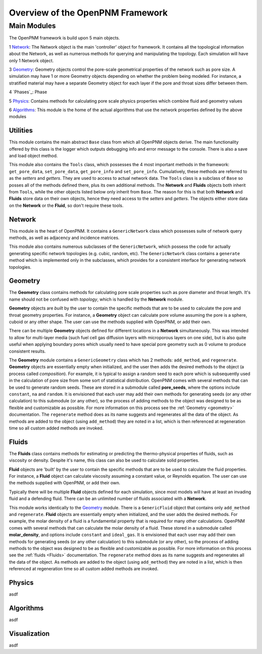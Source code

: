 .. _overview:

###############################################################################
Overview of the OpenPNM Framework
###############################################################################

===============================================================================
Main Modules
===============================================================================

The OpenPNM framework is build upon 5 main objects.  

1 `Network`_: The Network object is the main 'controller' object for framework.  It contains all the topological information about the Network, as well as numerous methods for querying and manipulating the topology.  Each simulation will have only 1 Network object.

3 `Geometry`_: Geometry objects control the pore-scale geometrical properties of the network such as pore size.  A simulation may have 1 or more Geometry objects depending on whether the problem being modeled.  For instance, a stratified material may have a separate Geometry object for each layer if the pore and throat sizes differ between them.  

4 `Phases`_: Phase 

5 `Physics`_: Contains methods for calculating pore scale physics properties which combine fluid and geometry values

6 `Algorithms`_: This module is the home of the actual algorithms that use the network properties defined by the above modules


+++++++++++++++++++++++++++++++++++++++++++++++++++++++++++++++++++++++++++++++
Utilities
+++++++++++++++++++++++++++++++++++++++++++++++++++++++++++++++++++++++++++++++
This module contains the main abstract ``Base`` class from which all OpenPNM objects derive.  The main functionality offered by this class is the logger which outputs debugging info and error message to the console.  There is also a save and load object method.  

This module also contains the ``Tools`` class, which possesses the 4 most important methods in the framework: ``get_pore_data``, ``set_pore_data``, ``get_pore_info`` and ``set_pore_info``.  Cumulatively, these methods are referred to as the *setters* and *getters*.  They are used to access to actual network data.  The ``Tools`` class is a subclass of ``Base`` so posses all of the methods defined there, plus its own additional methods.  The **Network** and **Fluids** objects both inherit from ``Tools``, while the other objects listed below only inherit from ``Base``.  The reason for this is that both **Network** and **Fluids** store data on their own objects, hence they need access to the *setters* and *getters*.  The objects either store data on the **Network** or the **Fluid**, so don't require these tools.  

+++++++++++++++++++++++++++++++++++++++++++++++++++++++++++++++++++++++++++++++
Network
+++++++++++++++++++++++++++++++++++++++++++++++++++++++++++++++++++++++++++++++
This module is the heart of OpenPNM.  It contains a ``GenericNetwork`` class which possesses suite of network query methods, as well as adjacency and incidence matrices. 

This module also contains numerous subclasses of the ``GenericNetwork``, which possess the code for actually generating specific network topologies (e.g. cubic, random, etc).  The ``GenericNetwork`` class contains a ``generate`` method which is implemented only in the subclasses, which provides for a consistent interface for generating network topologies.  

+++++++++++++++++++++++++++++++++++++++++++++++++++++++++++++++++++++++++++++++
Geometry
+++++++++++++++++++++++++++++++++++++++++++++++++++++++++++++++++++++++++++++++
The **Geometry** class contains methods for calculating pore scale properties such as pore diameter and throat length.  It's name should not be confused with *topology*, which is handled by the **Network** module.  

**Geometry** objects are *built* by the user to contain the specific methods that are to be used to calculate the pore and throat geometry properties.  For instance, a **Geometry** object can calculate pore volume assuming the pore is a sphere, cuboid or any other shape.  The user can use the methods supplied with OpenPNM, or add their own.  

There can be multiple **Geometry** objects defined for different locations in a **Network** simultaneously.  This was intended to allow for multi-layer media (such fuel cell gas diffusion layers with microporous layers on one side), but is also quite useful when applying boundary pores which usually need to have special pore geometry such as 0 volume to produce consistent results.

The **Geometry** module contains a ``GenericGeometry`` class which has 2 methods: ``add_method``, and ``regenerate``.  **Geometry** objects are essentially empty when initialized, and the user then adds the desired methods to the object (a process called *composition*).  For example, it is typical to assign a random seed to each pore which is subsequently used in the calculation of pore size from some sort of statistical distribution.  OpenPNM comes with several methods that can be used to generate random seeds.  These are stored in a submodule called **pore_seeds**, where the options include ``constant``, ``na`` and ``random``.  It is envisioned that each user may add their own methods for generating seeds (or any other calculation) to this submodule (or any other), so the process of adding methods to the object was designed to be as flexible and customizable as possible.  For more information on this process see the :ref:`Geometry <geometry>` documentation.  The ``regenerate`` method does as its name suggests and regenerates all the data of the object.  As methods are added to the object (using ``add_method``) they are noted in a list, which is then referenced at regeneration time so all custom added methods are invoked. 

+++++++++++++++++++++++++++++++++++++++++++++++++++++++++++++++++++++++++++++++
Fluids
+++++++++++++++++++++++++++++++++++++++++++++++++++++++++++++++++++++++++++++++
The **Fluids** class contains methods for estimating or predicting the thermo-physical properties of fluids, such as viscosity or density.  Despite it's name, this class can also be used to calculate solid properties.

**Fluid** objects are 'built' by the user to contain the specific methods that are to be used to calculate the fluid properties.  For instance, a **Fluid** object can calculate viscosity assuming a constant value, or Reynolds equation.  The user can use the methods supplied with OpenPNM, or add their own.  

Typically there will be multiple **Fluid** objects defined for each simulation, since most models will have at least an invading fluid and a defending fluid.  There can be an unlimited number of fluids associated with a **Network**.  

This module works identically to the `Geometry`_ module.  There is a ``GenericFluid`` object that contains only ``add_method`` and ``regenerate``.  **Fluid** objects are essentially empty when initialized, and the user adds the desired methods.  For example, the molar density of a fluid is a fundamental property that is required for many other calculations.  OpenPNM comes with several methods that can calculate the molar density of a fluid.  These stored in a submodule called **molar_density**, and options include ``constant`` and ``ideal_gas``.  It is envisioned that each user may add their own methods for generating seeds (or any other calculation) to this submodule (or any other), so the process of adding methods to the object was designed to be as flexible and customizable as possible.  For more information on this process see the :ref:`fluids <Fluids>` documentation.  The ``regenerate`` method does as its name suggests and regenerates all the data of the object.  As methods are added to the object (using ``add_method``) they are noted in a list, which is then referenced at regeneration time so all custom added methods are invoked. 

+++++++++++++++++++++++++++++++++++++++++++++++++++++++++++++++++++++++++++++++
Physics
+++++++++++++++++++++++++++++++++++++++++++++++++++++++++++++++++++++++++++++++
asdf

+++++++++++++++++++++++++++++++++++++++++++++++++++++++++++++++++++++++++++++++
Algorithms
+++++++++++++++++++++++++++++++++++++++++++++++++++++++++++++++++++++++++++++++
asdf

+++++++++++++++++++++++++++++++++++++++++++++++++++++++++++++++++++++++++++++++
Visualization
+++++++++++++++++++++++++++++++++++++++++++++++++++++++++++++++++++++++++++++++
asdf

